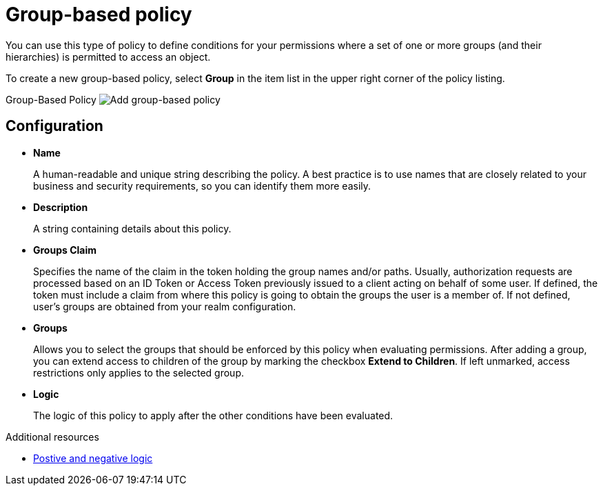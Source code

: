 [[_policy_group]]
= Group-based policy

You can use this type of policy to define conditions for your permissions where a set of one or more groups (and their hierarchies) is permitted to access an object.

To create a new group-based policy, select *Group* in the item list in the upper right corner of the policy listing.

Group-Based Policy
image:{project_images}/policy/create-group.png[alt="Add group-based policy"]

== Configuration

* *Name*
+
A human-readable and unique string describing the policy. A best practice is to use names that are closely related to your business and security requirements, so you
can identify them more easily.
+
* *Description*
+
A string containing details about this policy.
+
* *Groups Claim*
+
Specifies the name of the claim in the token holding the group names and/or paths. Usually, authorization requests are processed based on an ID Token or Access Token
previously issued to a client acting on behalf of some user. If defined, the token must include a claim from where this policy is going to obtain the groups
the user is a member of. If not defined, user's groups are obtained from your realm configuration.
+
* *Groups*
+
Allows you to select the groups that should be enforced by this policy when evaluating permissions. After adding a group, you can extend access to children of the group
by marking the checkbox *Extend to Children*. If left unmarked, access restrictions only applies to the selected group.
+
* *Logic*
+
The logic of this policy to apply after the other conditions have been evaluated.

[role="_additional-resources"]
.Additional resources
* <<_policy_logic, Postive and negative logic>>
